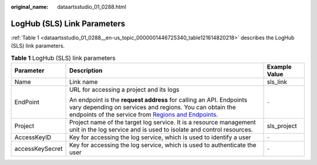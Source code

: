 :original_name: dataartsstudio_01_0288.html

.. _dataartsstudio_01_0288:

LogHub (SLS) Link Parameters
============================

:ref:`Table 1 <dataartsstudio_01_0288__en-us_topic_0000001446725340_table121614820218>` describes the LogHub (SLS) link parameters.

.. _dataartsstudio_01_0288__en-us_topic_0000001446725340_table121614820218:

.. table:: **Table 1** LogHub (SLS) link parameters

   +-----------------------+-----------------------------------------------------------------------------------------------------------------------------------------------------------------------------------------------------------------------------------------------------+-----------------------+
   | Parameter             | Description                                                                                                                                                                                                                                         | Example Value         |
   +=======================+=====================================================================================================================================================================================================================================================+=======================+
   | Name                  | Link name                                                                                                                                                                                                                                           | sls_link              |
   +-----------------------+-----------------------------------------------------------------------------------------------------------------------------------------------------------------------------------------------------------------------------------------------------+-----------------------+
   | EndPoint              | URL for accessing a project and its logs                                                                                                                                                                                                            | ``-``                 |
   |                       |                                                                                                                                                                                                                                                     |                       |
   |                       | An endpoint is the **request address** for calling an API. Endpoints vary depending on services and regions. You can obtain the endpoints of the service from `Regions and Endpoints <https://docs.otc.t-systems.com/en-us/endpoint/index.html>`__. |                       |
   +-----------------------+-----------------------------------------------------------------------------------------------------------------------------------------------------------------------------------------------------------------------------------------------------+-----------------------+
   | Project               | Project name of the target log service. It is a resource management unit in the log service and is used to isolate and control resources.                                                                                                           | sls_project           |
   +-----------------------+-----------------------------------------------------------------------------------------------------------------------------------------------------------------------------------------------------------------------------------------------------+-----------------------+
   | AccessKeyID           | Key for accessing the log service, which is used to identify a user                                                                                                                                                                                 | ``-``                 |
   +-----------------------+-----------------------------------------------------------------------------------------------------------------------------------------------------------------------------------------------------------------------------------------------------+-----------------------+
   | accessKeySecret       | Key for accessing the log service, which is used to authenticate the user                                                                                                                                                                           | ``-``                 |
   +-----------------------+-----------------------------------------------------------------------------------------------------------------------------------------------------------------------------------------------------------------------------------------------------+-----------------------+
